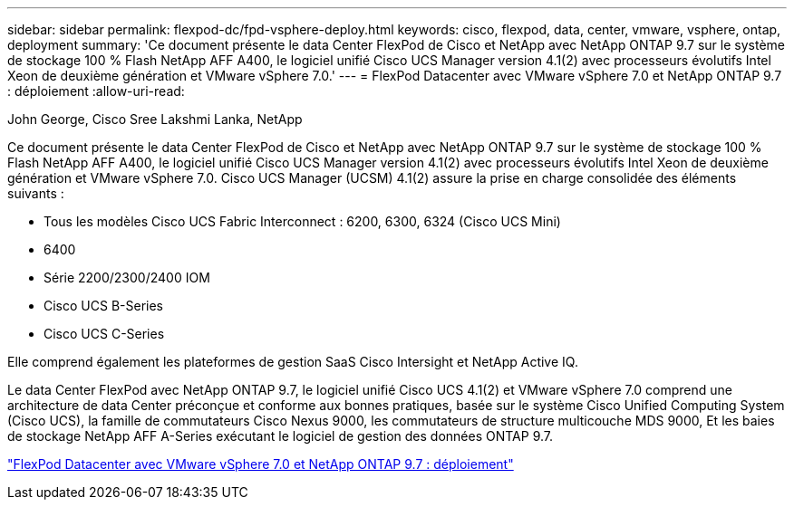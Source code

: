---
sidebar: sidebar 
permalink: flexpod-dc/fpd-vsphere-deploy.html 
keywords: cisco, flexpod, data, center, vmware, vsphere, ontap, deployment 
summary: 'Ce document présente le data Center FlexPod de Cisco et NetApp avec NetApp ONTAP 9.7 sur le système de stockage 100 % Flash NetApp AFF A400, le logiciel unifié Cisco UCS Manager version 4.1(2) avec processeurs évolutifs Intel Xeon de deuxième génération et VMware vSphere 7.0.' 
---
= FlexPod Datacenter avec VMware vSphere 7.0 et NetApp ONTAP 9.7 : déploiement
:allow-uri-read: 


John George, Cisco Sree Lakshmi Lanka, NetApp

[role="lead"]
Ce document présente le data Center FlexPod de Cisco et NetApp avec NetApp ONTAP 9.7 sur le système de stockage 100 % Flash NetApp AFF A400, le logiciel unifié Cisco UCS Manager version 4.1(2) avec processeurs évolutifs Intel Xeon de deuxième génération et VMware vSphere 7.0. Cisco UCS Manager (UCSM) 4.1(2) assure la prise en charge consolidée des éléments suivants :

* Tous les modèles Cisco UCS Fabric Interconnect : 6200, 6300, 6324 (Cisco UCS Mini)
* 6400
* Série 2200/2300/2400 IOM
* Cisco UCS B-Series
* Cisco UCS C-Series


Elle comprend également les plateformes de gestion SaaS Cisco Intersight et NetApp Active IQ.

Le data Center FlexPod avec NetApp ONTAP 9.7, le logiciel unifié Cisco UCS 4.1(2) et VMware vSphere 7.0 comprend une architecture de data Center préconçue et conforme aux bonnes pratiques, basée sur le système Cisco Unified Computing System (Cisco UCS), la famille de commutateurs Cisco Nexus 9000, les commutateurs de structure multicouche MDS 9000, Et les baies de stockage NetApp AFF A-Series exécutant le logiciel de gestion des données ONTAP 9.7.

link:https://www.cisco.com/c/en/us/td/docs/unified_computing/ucs/UCS_CVDs/fp_vmware_vsphere_7_0_ontap_9_7.html["FlexPod Datacenter avec VMware vSphere 7.0 et NetApp ONTAP 9.7 : déploiement"^]
